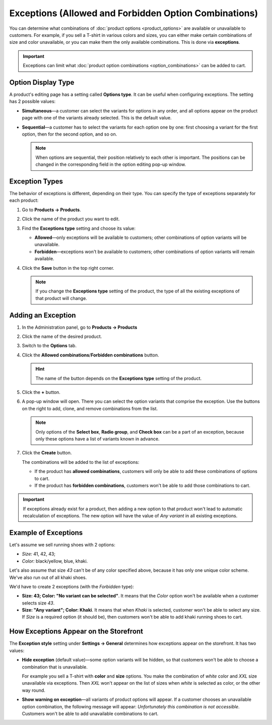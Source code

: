 ******************************************************
Exceptions (Allowed and Forbidden Option Combinations)
******************************************************

You can determine what combinations of :doc:`product options <product_options>` are available or unavailable to customers. For example, if you sell a T-shirt in various colors and sizes, you can either make certain combinations of size and color unavailable, or you can make them the only available combinations. This is done via **exceptions**.

.. important::

    Exceptions can limit what :doc:`product option combinations <option_combinations>` can be added to cart.

===================
Option Display Type
===================

A product's editing page has a setting called **Options type**. It can be useful when configuring exceptions. The setting has 2 possible values:

* **Simultaneous**—a customer can select the variants for options in any order, and all options appear on the product page with one of the variants already selected. This is the default value.

* **Sequential**—a customer has to select the variants for each option one by one: first choosing a variant for the first option, then for the second option, and so on.

  .. note::

      When options are sequential, their position relatively to each other is important. The positions can be changed in the corresponding field in the option editing pop-up window.

===============
Exception Types
===============

The behavior of exceptions is different, depending on their type. You can specify the type of exceptions separately for each product:

#. Go to **Products → Products**.

#. Click the name of the product you want to edit.

#. Find the **Exceptions type** setting and choose its value:

   * **Allowed**—only exceptions will be available to customers; other combinations of option variants will be unavailable.

   * **Forbidden**—exceptions won't be available to customers; other combinations of option variants will remain available.

#. Click the **Save** button in the top right corner.

   .. note::

       If you change the **Exceptions type** setting of the product, the type of all the existing exceptions of that product will change.

   .. image:: img/exceptions_type.png
       :align: center
       :alt: All the exceptions of the product are always of the same type.

===================
Adding an Exception
===================

#. In the Administration panel, go to **Products → Products**

#. Click the name of the desired product.

#. Switch to the **Options** tab. 

#. Click the **Allowed combinations**/**Forbidden combinations** button.

   .. hint::

       The name of the button depends on the **Exceptions type** setting of the product.

   .. image:: img/forbidden_comb_01.png
       :align: center
       :alt: The Forbidden combinations button is above the list of options on the Options tab.

#. Click the **+** button.

#. A pop-up window will open. There you can select the option variants that comprise the exception. Use the buttons on the right to add, clone, and remove combinations from the list.

   .. note::

       Only options of the **Select box**, **Radio group**, and **Check box** can be a part of an exception, because only these options have a list of variants known in advance.

#. Click the **Create** button.

   .. image:: img/forbidden_comb_02.png
       :align: center
       :alt: Select the option variants that comprise the exception.

   The combinations will be added to the list of exceptions:

   * If the product has **allowed combinations**, customers will only be able to add these combinations of options to cart.

   * If the product has **forbidden combinations**, customers won't be able to add those combinations to cart.

.. important::

    If exceptions already exist for a product, then adding a new option to that product won't lead to automatic recalculation of exceptions. The new option will have the value of *Any variant* in all existing exceptions.

=====================
Example of Exceptions
=====================

Let's assume we sell running shoes with 2 options: 

* *Size:* 41, 42, 43; 

* *Color:* black/yellow, blue, khaki. 

Let's also assume that size *43* can't be of any color specified above, because it has only one unique color scheme. We've also run out of all khaki shoes.

We'd have to create 2 exceptions (with the *Forbidden* type): 

* **Size: 43; Color: "No variant can be selected"**. It means that the *Color* option won't be available when a customer selects size *43*.

* **Size: "Any variant"; Color: Khaki**. It means that when *Khaki* is selected, customer won't be able to select any size. If *Size* is a required option (it should be), then customers won't be able to add khaki running shoes to cart.

=======================================
How Exceptions Appear on the Storefront
=======================================

The **Exception style** setting under **Settings → General** determines how exceptions appear on the storefront. It has two values:

* **Hide exception** (default value)—some option variants will be hidden, so that customers won't be able to choose a combination that is unavailable. 

  For example you sell a T-shirt with **color** and **size** options. You make the combination of *white* color and *XXL* size unavailable via exceptions. Then *XXL* won't appear on the list of sizes when *white* is selected as color, or the other way round.

* **Show warning on exception**—all variants of product options will appear. If a customer chooses an unavailable option combination, the following message will appear: *Unfortunately this combination is not accessible*. Customers won't be able to add unavailable combinations to cart.
